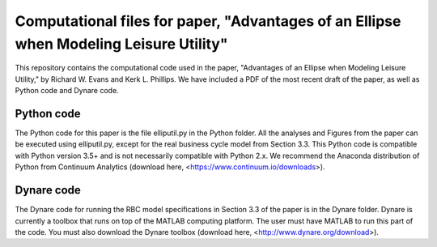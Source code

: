 =================================
Computational files for paper, "Advantages of an Ellipse when Modeling Leisure Utility"
=================================

This repository contains the computational code used in the paper, "Advantages of an Ellipse when Modeling Leisure Utility," by Richard W. Evans and Kerk L. Phillips. We have included a PDF of the most recent draft of the paper, as well as Python code and Dynare code.

Python code
===========
The Python code for this paper is the file elliputil.py in the Python folder. All the analyses and Figures from the paper can be executed using elliputil.py, except for the real business cycle model from Section 3.3. This Python code is compatible with Python version 3.5+ and is not necessarily compatible with Python 2.x. We recommend the Anaconda distribution of Python from Continuum Analytics (download here, <https://www.continuum.io/downloads>). 

Dynare code
===========
The Dynare code for running the RBC model specifications in Section 3.3 of the paper is in the Dynare folder. Dynare is currently a toolbox that runs on top of the MATLAB computing platform. The user must have MATLAB to run this part of the code. You must also download the Dynare toolbox (download here, <http://www.dynare.org/download>).